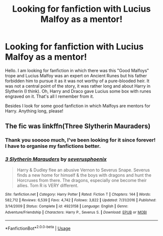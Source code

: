 #+TITLE: Looking for fanfiction with Lucius Malfoy as a mentor!

* Looking for fanfiction with Lucius Malfoy as a mentor!
:PROPERTIES:
:Author: Lex_Riddler
:Score: 16
:DateUnix: 1584552327.0
:DateShort: 2020-Mar-18
:FlairText: What's That Fic?
:END:
Hello. I am looking for fanfiction in which there was this "Good Malfoys" trope and Lucius Malfoy was an expert on Ancient Runes but his father forbidden him to pursue it as it was not worthy of a pure-blooded heir. It was not a central point of the story, it was rather long and about Harry in Slytherin (I think). Oh, Harry and Draco gave Lucius some box with runes engraved on it. That's all I remember from it.

Besides I look for some good fanfiction in which Malfoys are mentors for Harry. Anything long, please!


** The fic was linkffn(Three Slytherin Mauraders)
:PROPERTIES:
:Score: 2
:DateUnix: 1584554238.0
:DateShort: 2020-Mar-18
:END:

*** Thank you sooooo much, I've been looking for it since forever! I have to organise my fanfictions better.
:PROPERTIES:
:Author: Lex_Riddler
:Score: 5
:DateUnix: 1584554389.0
:DateShort: 2020-Mar-18
:END:


*** [[https://www.fanfiction.net/s/4923158/1/][*/3 Slytherin Marauders/*]] by [[https://www.fanfiction.net/u/714311/severusphoenix][/severusphoenix/]]

#+begin_quote
  Harry & Dudley flee an abusive Vernon to Severus Snape. Severus finds a new home for himself & the boys with dragons and hunt the Horcruxes from there. The dragons, especially one become their allies. Tom R is VERY different.
#+end_quote

^{/Site/:} ^{fanfiction.net} ^{*|*} ^{/Category/:} ^{Harry} ^{Potter} ^{*|*} ^{/Rated/:} ^{Fiction} ^{T} ^{*|*} ^{/Chapters/:} ^{144} ^{*|*} ^{/Words/:} ^{582,712} ^{*|*} ^{/Reviews/:} ^{6,539} ^{*|*} ^{/Favs/:} ^{4,742} ^{*|*} ^{/Follows/:} ^{3,822} ^{*|*} ^{/Updated/:} ^{7/31/2016} ^{*|*} ^{/Published/:} ^{3/14/2009} ^{*|*} ^{/Status/:} ^{Complete} ^{*|*} ^{/id/:} ^{4923158} ^{*|*} ^{/Language/:} ^{English} ^{*|*} ^{/Genre/:} ^{Adventure/Friendship} ^{*|*} ^{/Characters/:} ^{Harry} ^{P.,} ^{Severus} ^{S.} ^{*|*} ^{/Download/:} ^{[[http://www.ff2ebook.com/old/ffn-bot/index.php?id=4923158&source=ff&filetype=epub][EPUB]]} ^{or} ^{[[http://www.ff2ebook.com/old/ffn-bot/index.php?id=4923158&source=ff&filetype=mobi][MOBI]]}

--------------

*FanfictionBot*^{2.0.0-beta} | [[https://github.com/tusing/reddit-ffn-bot/wiki/Usage][Usage]]
:PROPERTIES:
:Author: FanfictionBot
:Score: 3
:DateUnix: 1584554262.0
:DateShort: 2020-Mar-18
:END:
